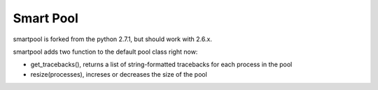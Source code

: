 Smart Pool 
=====================

smartpool is forked from the python 2.7.1, but should work with 2.6.x.

smartpool adds two function to the default pool class right now:

* get_tracebacks(), returns a list of string-formatted tracebacks for each process in the pool
* resize(processes), increses or decreases the size of the pool